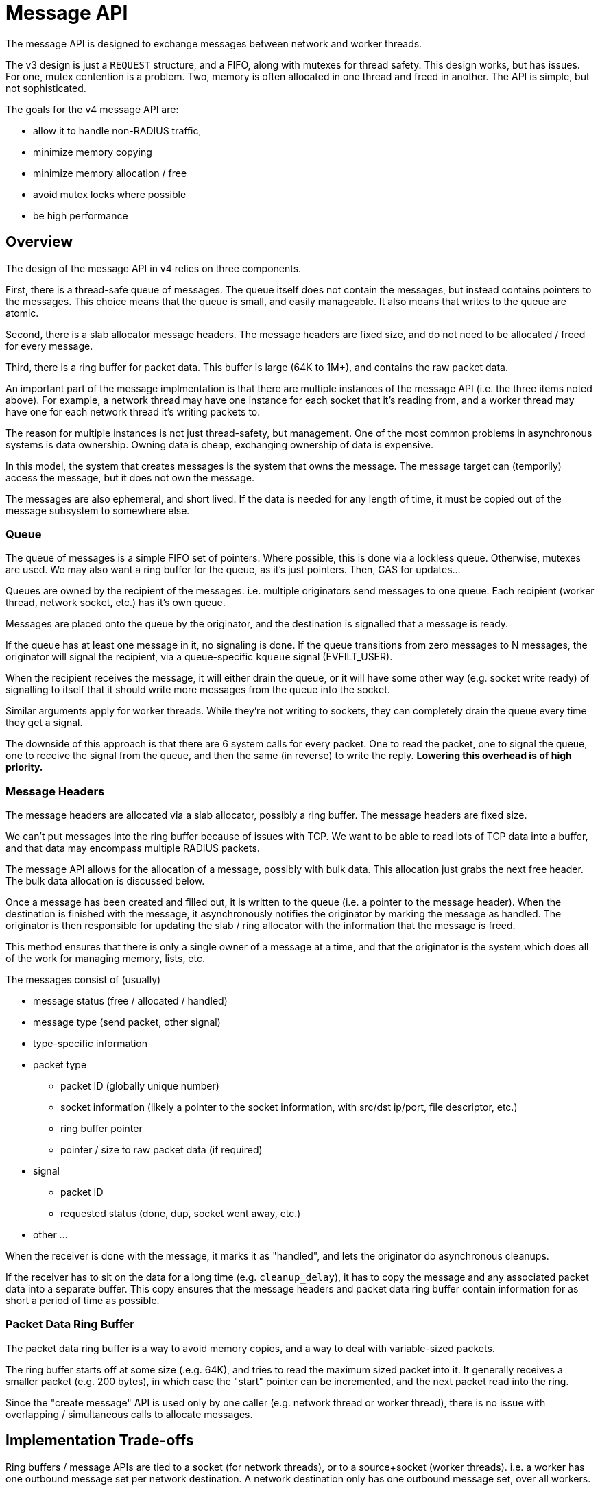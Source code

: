 # Message API

The message API is designed to exchange messages between network and
worker threads.

The v3 design is just a `REQUEST` structure, and a FIFO, along with
mutexes for thread safety.  This design works, but has issues.  For
one, mutex contention is a problem.  Two, memory is often allocated in
one thread and freed in another.  The API is simple, but not
sophisticated.

The goals for the v4 message API are:

* allow it to handle non-RADIUS traffic,
* minimize memory copying
* minimize memory allocation / free
* avoid mutex locks where possible
* be high performance

## Overview

The design of the message API in v4 relies on three components.

First, there is a thread-safe queue of messages.  The queue itself
does not contain the messages, but instead contains pointers to the
messages.  This choice means that the queue is small, and easily
manageable.  It also means that writes to the queue are atomic.

Second, there is a slab allocator message headers.  The message
headers are fixed size, and do not need to be allocated / freed for
every message.

Third, there is a ring buffer for packet data.  This buffer is large
(64K to 1M+), and contains the raw packet data.

An important part of the message implmentation is that there are
multiple instances of the message API (i.e. the three items noted
above).  For example, a network thread may have one instance for each
socket that it's reading from, and a worker thread may have one for
each network thread it's writing packets to.

The reason for multiple instances is not just thread-safety, but
management.  One of the most common problems in asynchronous systems
is data ownership.  Owning data is cheap, exchanging ownership of data
is expensive.

In this model, the system that creates messages is the system that
owns the message.  The message target can (temporily) access the
message, but it does not own the message.

The messages are also ephemeral, and short lived.  If the data is
needed for any length of time, it must be copied out of the message
subsystem to somewhere else.

### Queue

The queue of messages is a simple FIFO set of pointers.  Where
possible, this is done via a lockless queue.  Otherwise, mutexes are
used.  We may also want a ring buffer for the queue, as it's just
pointers.  Then, CAS for updates...

Queues are owned by the recipient of the messages.  i.e. multiple
originators send messages to one queue.  Each recipient (worker
thread, network socket, etc.) has it's own queue.

Messages are placed onto the queue by the originator, and the
destination is signalled that a message is ready.

If the queue has at least one message in it, no signaling is done.  If
the queue transitions from zero messages to N messages, the originator
will signal the recipient, via a queue-specific `kqueue` signal
(EVFILT_USER).

When the recipient receives the message, it will either drain the
queue, or it will have some other way (e.g. socket write ready) of
signalling to itself that it should write more messages from the queue
into the socket.

Similar arguments apply for worker threads.  While they're not writing
to sockets, they can completely drain the queue every time they get a
signal.

The downside of this approach is that there are 6 system calls for
every packet.  One to read the packet, one to signal the queue, one to
receive the signal from the queue, and then the same (in reverse) to
write the reply.  **Lowering this overhead is of high priority.**

### Message Headers

The message headers are allocated via a slab allocator, possibly a
ring buffer.  The message headers are fixed size.

We can't put messages into the ring buffer because of issues with TCP.
We want to be able to read lots of TCP data into a buffer, and that
data may encompass multiple RADIUS packets.

The message API allows for the allocation of a message, possibly with
bulk data.  This allocation just grabs the next free header.  The bulk
data allocation is discussed below.

Once a message has been created and filled out, it is written to the
queue (i.e. a pointer to the message header).  When the destination is
finished with the message, it asynchronously notifies the originator
by marking the message as handled.  The originator is then responsible
for updating the slab / ring allocator with the information that the
message is freed.

This method ensures that there is only a single owner of a message at
a time, and that the originator is the system which does all of the
work for managing memory, lists, etc.

The messages consist of (usually)

* message status (free / allocated / handled)
* message type (send packet, other signal)
* type-specific information
* packet type
** packet ID (globally unique number)
** socket information (likely a pointer to the socket information, with src/dst ip/port, file descriptor, etc.)
** ring buffer pointer
** pointer / size to raw packet data (if required)
* signal
** packet ID
** requested status (done, dup, socket went away, etc.)
* other ...

When the receiver is done with the message, it marks it as "handled",
and lets the originator do asynchronous cleanups.

If the receiver has to sit on the data for a long time
(e.g. `cleanup_delay`), it has to copy the message and any associated
packet data into a separate buffer.  This copy ensures that the
message headers and packet data ring buffer contain information for as
short a period of time as possible.

### Packet Data Ring Buffer

The packet data ring buffer is a way to avoid memory copies, and a way
to deal with variable-sized packets.

The ring buffer starts off at some size (.e.g. 64K), and tries to read
the maximum sized packet into it.  It generally receives a smaller
packet (e.g. 200 bytes), in which case the "start" pointer can be
incremented, and the next packet read into the ring.

Since the "create message" API is used only by one caller
(e.g. network thread or worker thread), there is no issue with
overlapping / simultaneous calls to allocate messages.

## Implementation Trade-offs

Ring buffers / message APIs are tied to a socket (for network
threads), or to a source+socket (worker threads).  i.e. a worker has
one outbound message set per network destination.  A network
destination only has one outbound message set, over all workers.

There is no perfect solution here.  The messages are intended to be
short-lived, *but* may be long-lived for things like `cleanup_delay`.
Messages to worker threads are short-lived, hence only one outgoing
message set.

If the message set is full, it is doubled in size (up to a limit),
which gives room for more messages.

The memory and structures are owned by the originator, and only
cleaned up by the originator.  The recipient of the messages accesses
the data, but doesn't write to it.  i.e. it only writes to the message
header as an async signal saying "done with this message".

In order to prevent cache line thrashing, the originator only checks
for "done" messages when (1) too many messages are outstanding, or (2)
when the ring buffer / message array is full.

When those limits are set, the message API tries to clean up old
messages.  If it's successful, allocation proceeds with the current
ring buffer / message array.  Otherwise, a new message array and/or
ring buffer is allocated, at double the size of the old one.

Message arrays (MA) and ring buffers (RB) are tracked in a fixed-size
array (not linked list).  An array size of 20 should be enough for 20
doublings... at which point the system is likely out of memory.

For consolidation, if we have more than two (2) array MA/RB entries
available, and the first N are free, we free the smallest ones, and
coalesce the array entries so that we have the smallest number of
MA/RB entries, each of which is as large as possible.

If the network thread needs to perform de-dup, `cleanup_delay`, or
other "wait on socket", it just leaves the reply packets in the
messages.  The worker thread will then allocate larger buffers if
necessary, *or* just start tossing replies.

If the network thread can't write to TCP socket, it also removes the
socket from the "read" portion of the event loop.  This change ensures
that the server isn't reading packets faster than the other end can
receive replies.  We then rely on TCP for flow control back to the
sender.  When the socket becomes ready for writing, it is also added
back to the "read" portion of the event loop.

TCP sockets will need to track ongoing packets, so that they can be
messaged "stop" when the TCP socket goes away.  UDP sockets need this
for authentication packets, but also for accounting, with conflicting
packets.  i.e. "you can keep processing the old packet, but don't
bother sending the reply, as the client will not accept it"

When the UDP sockets do accounting tracking, they just track the
minimum information necessary to detect duplicates.  When a reply
comes from a conflicting packet, the network thread can quench the
reply by noticing it's for an old packet, and not for the new one
(???)  Or, the network thread has to track the old packet (??) and
send an sync signal to the worker that the request is dead, and the
worker should stop processing it.

When UDP sockets do dedup / `cleanup_delay` detection, they track the
minimum information necessary to detect duplicates, along with a
pointer to the message for the reply.  If a new packet comes in, the
old message is marked "done".  If a dup comes in, the same reply is
sent.

For outgoing packets, if the server is lightly loaded, caching packets
for ~5s isn't an issue.  And uses less memory than what we use now,
where we cache all of the incoming packet, `REQUEST`, and outgoing
packet.

If the server is heavily loaded, then in the general case, new packets
coming in will clear the outgoing packets.  When outgoing packets
aren't cleared, we can just take the 1/1000 one, copy it to a local
buffer, and then clear the incoming message.

This tracking could be done by delays (i.e. if packets sit in the
outoging buffer for "too long"), tho it's hard to tell what "too long"
means.  Instead, it should be self-clocked.  i.e. if 99% of outgoing
packets have been cleaned up, we should probably take the 1%, and
"localize" them.

## API

The APIs here are documented in reverse order.

### Ring Buffer API

The ring buffers are only used by the message layer, and aren't
directly accessible by the message originator.

Each message API has one ring buffer associated with it, as above.
The buffer has a fixed size.  The `reader` offset is where messages
are read from.  The `writer` offset is where messages are written to.

When a message is freed, the `reader` pointer is incremented.  If
`reader == writer`, then the ring buffer is empty, and both are reset
to zero.

If the writer gets too close to the end (i.e. `writer + max >= size`),
then `writer` is reset to zero.

If `reader > write && (writer + max >= reader)`, then there isn't
enough room to allocate a maximum sized packet in the ring buffer.  A
new ring buffer is allocated, twice the size of the current one.  It
is made as the default ring buffer for the messages.

The old ring buffer is kept around until `reader == writer`, and then
it is discarded.

The message API keeps track of the current and old ring buffers.

Data is read into the buffer via an underlying IO
implementation.  Then, packets are decoded from the ring buffwr.

Packet allocations from the ring buffer are rounded up to the nearest
cache line size (64 bytes).  This prevents false sharing.

* create - create a ring buffer
* destroy - free a ring buffer (maybe talloc?)
* used - tell the ring buffer that N bytes of data have been used from the ring buffer
* unused - tell the ring buffer than N bytes of data are unused at the start.

Note that the read / write is done on raw sizes (e.g. 11 bytes).  If
the caller needs cache line alignment, it does so itself.  This is
because the ring buffer is for both UDP (where each packet is
individual), and for TCP (packets are streamed together).

We don't use `recvmmsg()`, because it's broken.  The timeout is
checked only after a packet is received.  So if you ask for N packets,
and it receives M<N packets... it never returns (even if the timeout
hits), until the next packet is received.  *Maybe `MSG_WAITFORONE` is
better?* If that's true, then we don't want a ring buffer, as it's
possible to receive multiple messages.

Note that the ring buffer doesn't keep track of where the packet start
/ end is.  It trusts the caller to track that information.

Similarly, the ring buffer API doesn't track previous / next ring
buffers, it relies on the caller to do that.

!Diagram of Ring Buffers

!Diagram of Ring Buffer alloc / free

### Message API

The message API is about allocating a message, and filling it out.

!Diagram of messages

### Queue API

The Queue API is about inserting / removing elements from a FIFO
queue.  The `insert` function returns a special flag if the queue was
empty, so that the originator can poke the receiver that another message is ready?

Or, the even loop / FD has to be exposed to the queue API, so that the
queue code can do this signalling itself.

// Copyright (C) 2025 Network RADIUS SAS.  Licenced under CC-by-NC 4.0.
// This documentation was developed by Network RADIUS SAS.
